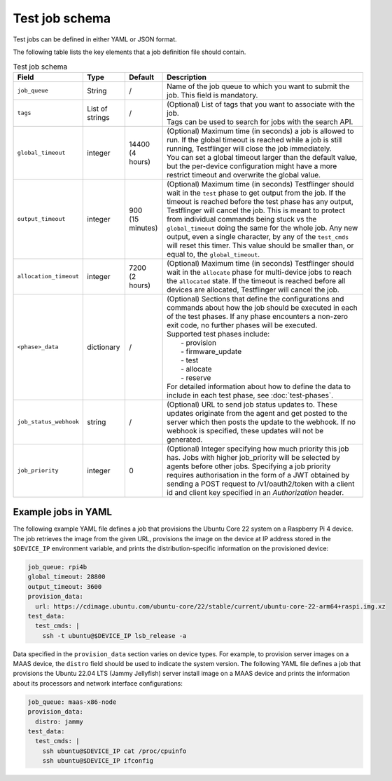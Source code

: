 Test job schema
=================

Test jobs can be defined in either YAML or JSON format.

The following table lists the key elements that a job definition file should contain.

.. list-table:: Test job schema
  :header-rows: 1

  * - Field
    - Type 
    - Default
    - Description
  * - ``job_queue``
    - String
    - /
    - Name of the job queue to which you want to submit the job. This field is mandatory.
  * - ``tags``
    - List of strings
    - /
    - | (Optional) List of tags that you want to associate with the job. 
      | Tags can be used to search for jobs with the search API.
  * - ``global_timeout``
    - integer
    - | 14400
      | (4 hours)
    - | (Optional) Maximum time (in seconds) a job is allowed to run. If the global timeout is reached while a job is still running, Testflinger will close the job immediately. 
      | You can set a global timeout larger than the default value, but the per-device configuration might have a more restrict timeout and overwrite the global value.
  * - ``output_timeout``
    - integer
    - | 900
      | (15 minutes)
    - (Optional) Maximum time (in seconds) Testflinger should wait in the ``test`` phase to get output from the job. If the timeout is reached before the test phase has any output, Testflinger will cancel the job. This is meant to protect from individual commands being stuck vs the ``global_timeout`` doing the same for the whole job. Any new output, even a single character, by any of the ``test_cmds`` will reset this timer. This value should be smaller than, or equal to, the ``global_timeout``. 
  * - ``allocation_timeout``
    - integer
    - | 7200
      | (2 hours)
    - (Optional) Maximum time (in seconds) Testflinger should wait in the ``allocate`` phase for multi-device jobs to reach the ``allocated`` state. If the timeout is reached before all devices are allocated, Testflinger will cancel the job.
  * - ``<phase>_data``
    - dictionary
    - /
    - | (Optional) Sections that define the configurations and commands about how the job should be executed in each of the test phases. If any phase encounters a non-zero exit code, no further phases will be executed.
      | Supported test phases include: 
      |   - provision
      |   - firmware_update
      |   - test
      |   - allocate
      |   - reserve 
      | For detailed information about how to define the data to include in each test phase, see :doc:`test-phases`.
  * - ``job_status_webhook``
    - string
    - /
    - | (Optional) URL to send job status updates to. These updates originate from the agent and get posted to the server which then posts the update to the webhook. If no webhook is specified, these updates will not be generated.
  * - ``job_priority``
    - integer
    - 0
    - | (Optional) Integer specifying how much priority this job has. Jobs with higher job_priority will be selected by agents before other jobs. Specifying a job priority requires authorisation in the form of a JWT obtained by sending a POST request to /v1/oauth2/token with a client id and client key specified in an `Authorization` header.

Example jobs in YAML
----------------------------

The following example YAML file defines a job that provisions the Ubuntu Core 22 system on a Raspberry Pi 4 device. The job retrieves the image from the given URL, provisions the image on the device at IP address stored in the ``$DEVICE_IP`` environment variable, and prints the distribution-specific information on the provisioned device:

.. code-block:: yaml

  job_queue: rpi4b
  global_timeout: 28800
  output_timeout: 3600
  provision_data:
    url: https://cdimage.ubuntu.com/ubuntu-core/22/stable/current/ubuntu-core-22-arm64+raspi.img.xz
  test_data:
    test_cmds: |
      ssh -t ubuntu@$DEVICE_IP lsb_release -a

Data specified in the ``provision_data`` section varies on device types. For example, to provision server images on a MAAS device, the ``distro`` field should be used to indicate the system version. The following YAML file defines a job that provisions the Ubuntu 22.04 LTS (Jammy Jellyfish) server install image on a MAAS device and prints the information about its processors and network interface configurations:

.. code-block:: yaml

  job_queue: maas-x86-node 
  provision_data:   
    distro: jammy 
  test_data:
    test_cmds: |
      ssh ubuntu@$DEVICE_IP cat /proc/cpuinfo
      ssh ubuntu@$DEVICE_IP ifconfig
